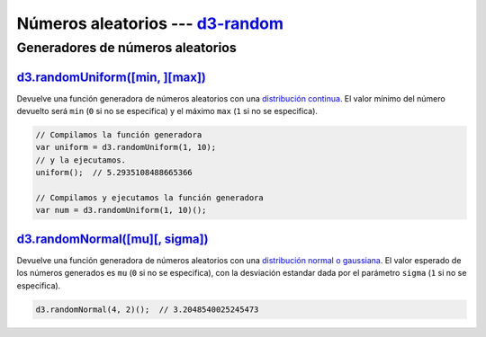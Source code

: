 .. _d3-random-section:

***********************************
Números aleatorios --- `d3-random`_
***********************************

.. raw:: html

   <script src="https://cdnjs.cloudflare.com/ajax/libs/d3/4.13.0/d3.min.js"></script>
   <script>console.log("D3JS v" + d3.version)</script>


Generadores de números aleatorios
=================================

`d3.randomUniform([min, ][max])`_
---------------------------------

Devuelve una función generadora de números aleatorios con una `distribución continua <https://es.wikipedia.org/wiki/Distribuci%C3%B3n_uniforme_continua>`__. El valor mínimo del número devuelto será ``min`` (``0`` si no se especifica) y el máximo ``max`` (``1`` si no se especifica).

.. code-block:: js

   // Compilamos la función generadora
   var uniform = d3.randomUniform(1, 10);
   // y la ejecutamos.
   uniform();  // 5.2935108488665366

   // Compilamos y ejecutamos la función generadora
   var num = d3.randomUniform(1, 10)();


`d3.randomNormal([mu][, sigma])`_
---------------------------------

Devuelve una función generadora de números aleatorios con una `distribución normal o gaussiana <https://es.wikipedia.org/wiki/Distribuci%C3%B3n_normal>`__. El valor esperado de los números generados es ``mu`` (``0`` si no se especifica), con la desviación estandar dada por el parámetro ``sigma`` (``1`` si no se especifica).

.. code-block:: js

   d3.randomNormal(4, 2)();  // 3.2048540025245473

.. raw:: html

   <script>
     console.log(d3.randomNormal(4, 2)());
   </script>

.. _d3-random: https://github.com/d3/d3-random
.. _d3.randomUniform([min, ][max]): https://github.com/d3/d3-random#randomUniform
.. _d3.randomNormal([mu][, sigma]): https://github.com/d3/d3-random#randomNormal